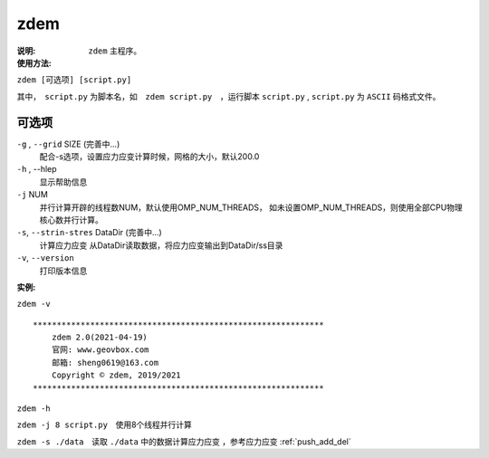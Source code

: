 .. index:: ! zdem

zdem
====

:说明: ``zdem`` 主程序。

:使用方法:

``zdem [可选项] [script.py]`` 

其中，　``script.py`` 为脚本名，如　``zdem script.py``　，运行脚本 ``script.py`` , ``script.py`` 为 ``ASCII`` 码格式文件。

可选项
------

``-g`` , ``--grid`` SIZE (完善中...)
    配合-s选项，设置应力应变计算时候，网格的大小，默认200.0
``-h`` , --hlep
    显示帮助信息
``-j`` NUM
    并行计算开辟的线程数NUM，默认使用OMP_NUM_THREADS，
    如未设置OMP_NUM_THREADS，则使用全部CPU物理核心数并行计算。

``-s``, ``--strin-stres``  DataDir  (完善中...)
    计算应力应变
    从DataDir读取数据，将应力应变输出到DataDir/ss目录
``-v``, ``--version``
    打印版本信息

:实例:

``zdem -v``

::

    *************************************************************
        zdem 2.0(2021-04-19)  
        官网: www.geovbox.com 
        邮箱: sheng0619@163.com 
        Copyright © zdem, 2019/2021
    *************************************************************

``zdem -h``

``zdem -j 8 script.py``　使用8个线程并行计算

``zdem -s ./data``　读取 ``./data`` 中的数据计算应力应变 ，参考应力应变 :ref:`push_add_del`



